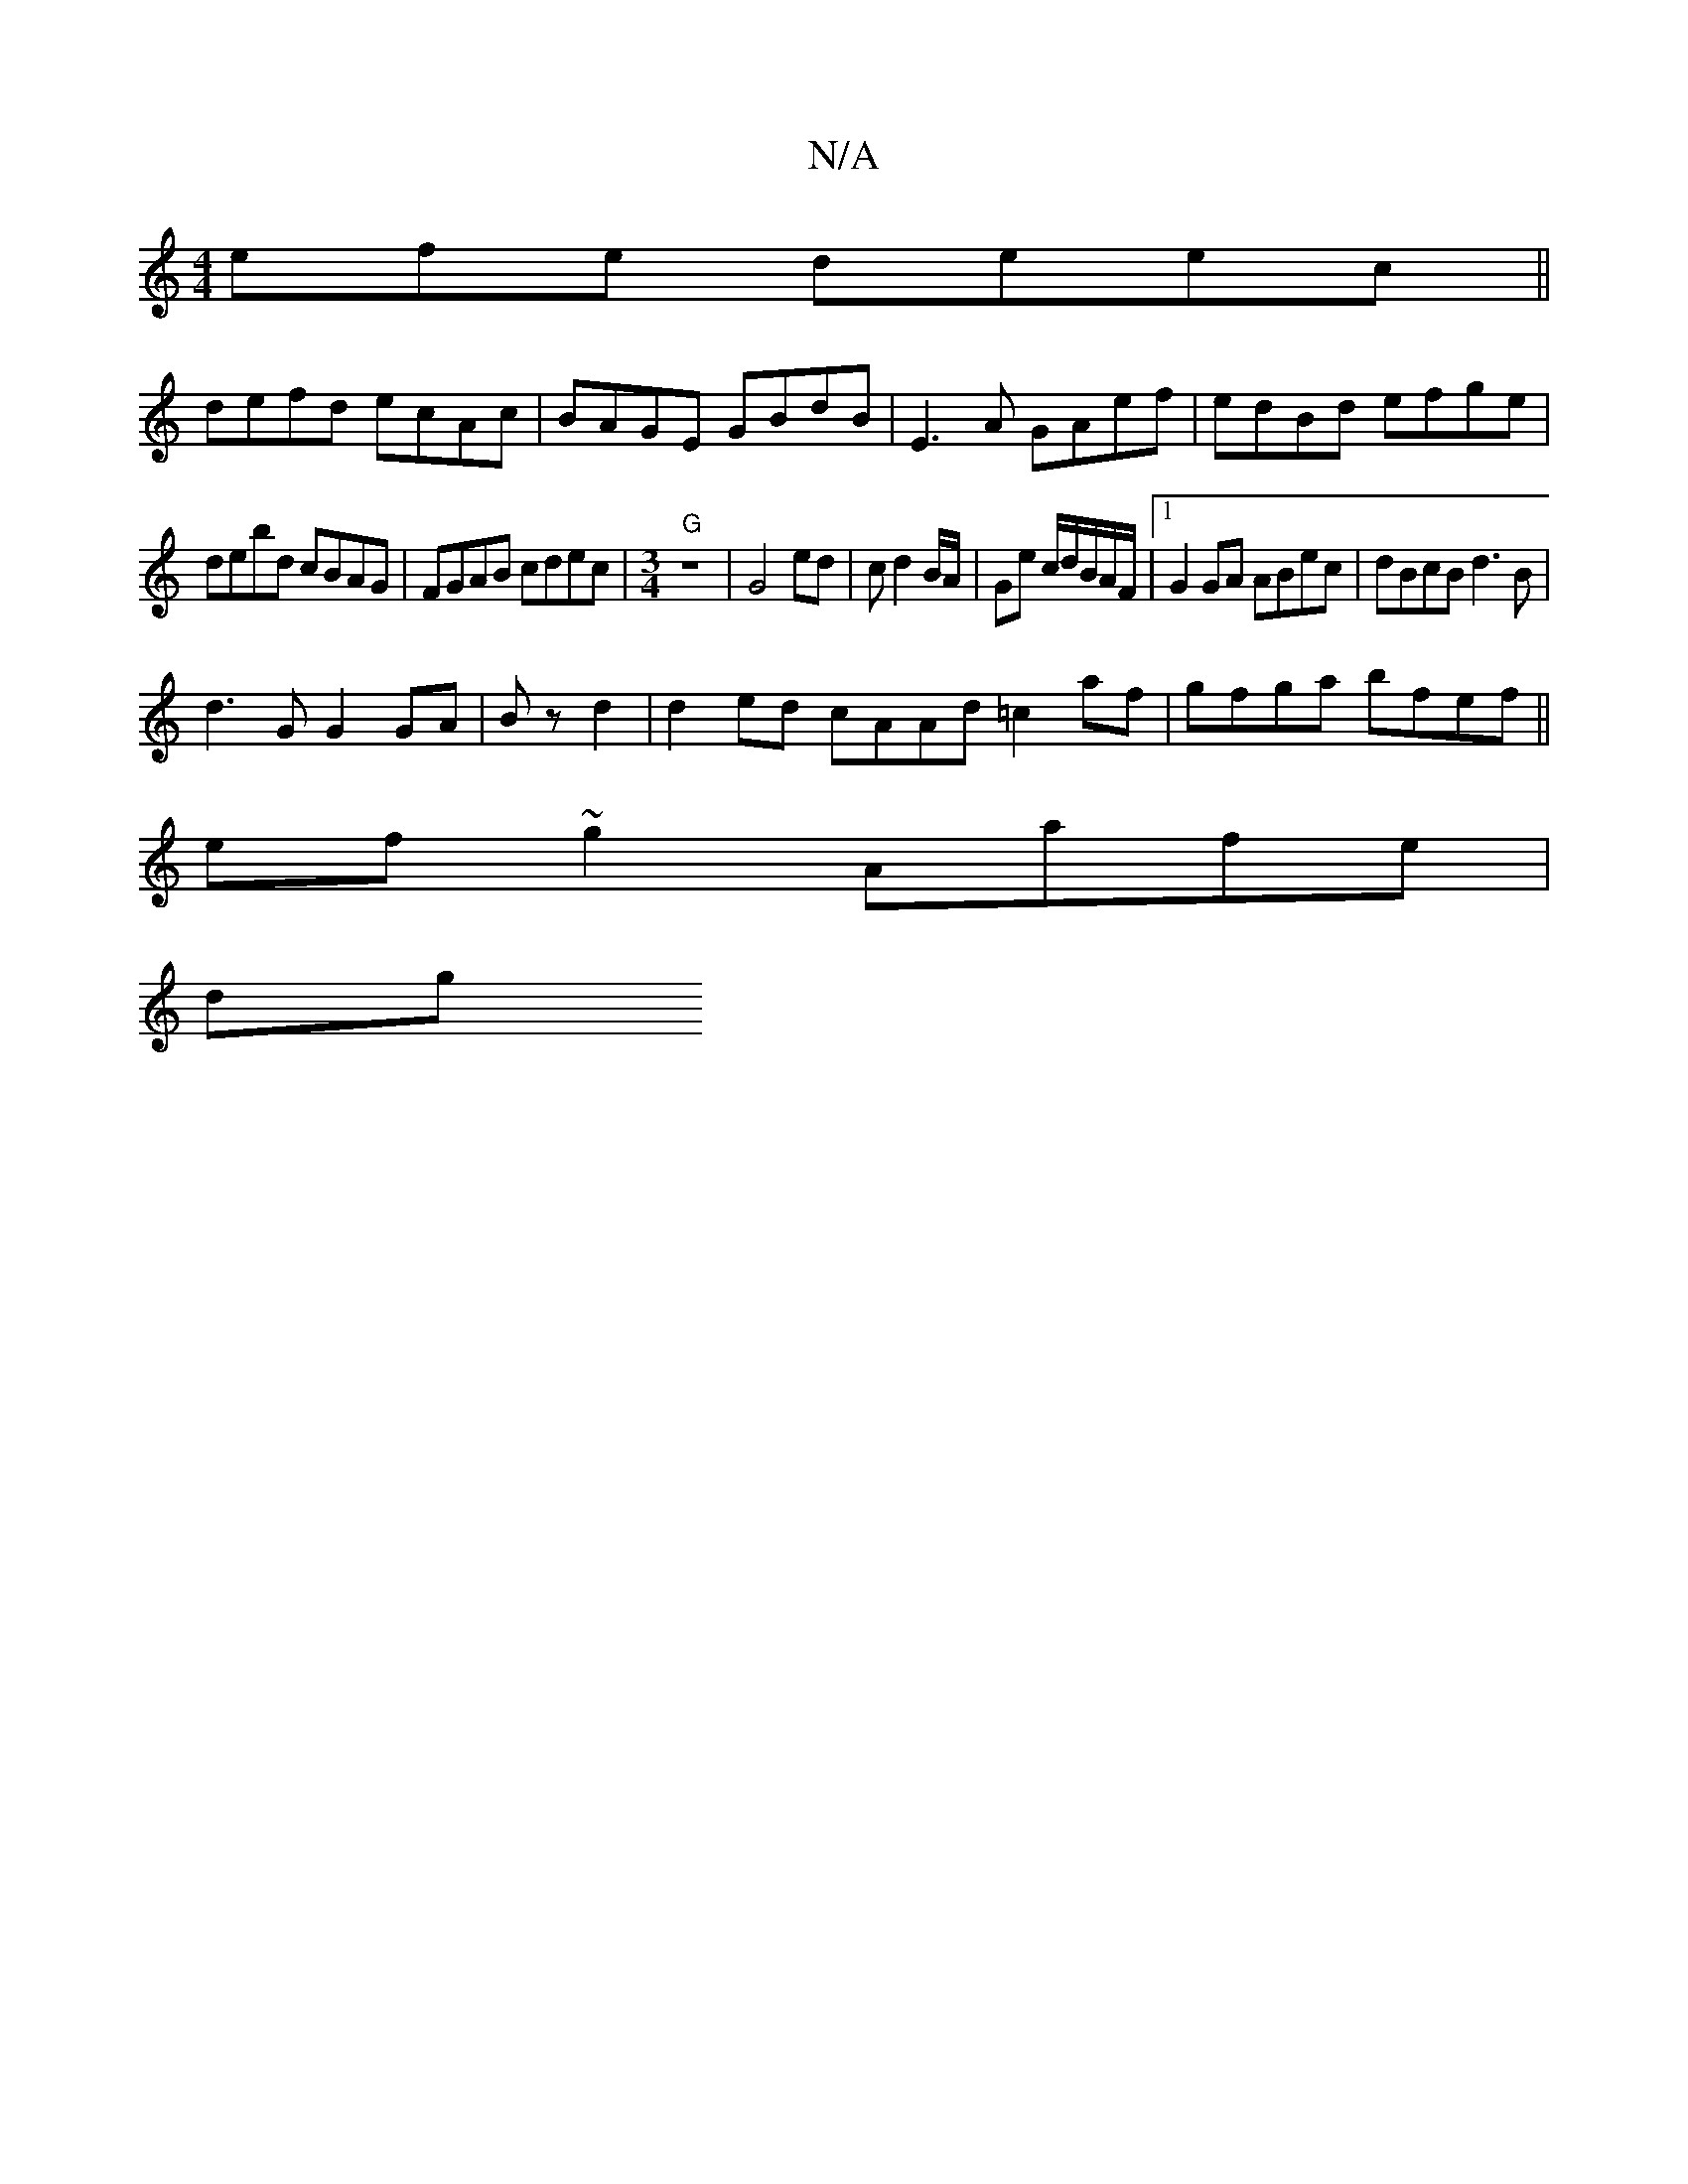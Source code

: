 X:1
T:N/A
M:4/4
R:N/A
K:Cmajor
efe deec||
defd ecAc|BAGE GBdB|E3A GAef|edBd efge|
debd cBAG|FGAB cdec|"G" [M:3/4] z6|G4ed|c d2 B/A/|Ge c/2d/2B/2A/2F/|1 G2 GA ABec|dBcB d3B|
d3G G2 GA|Bzd2|d2ed cAAd =c2af|gfga bfef ||
ef~g2 Aafe|
dg